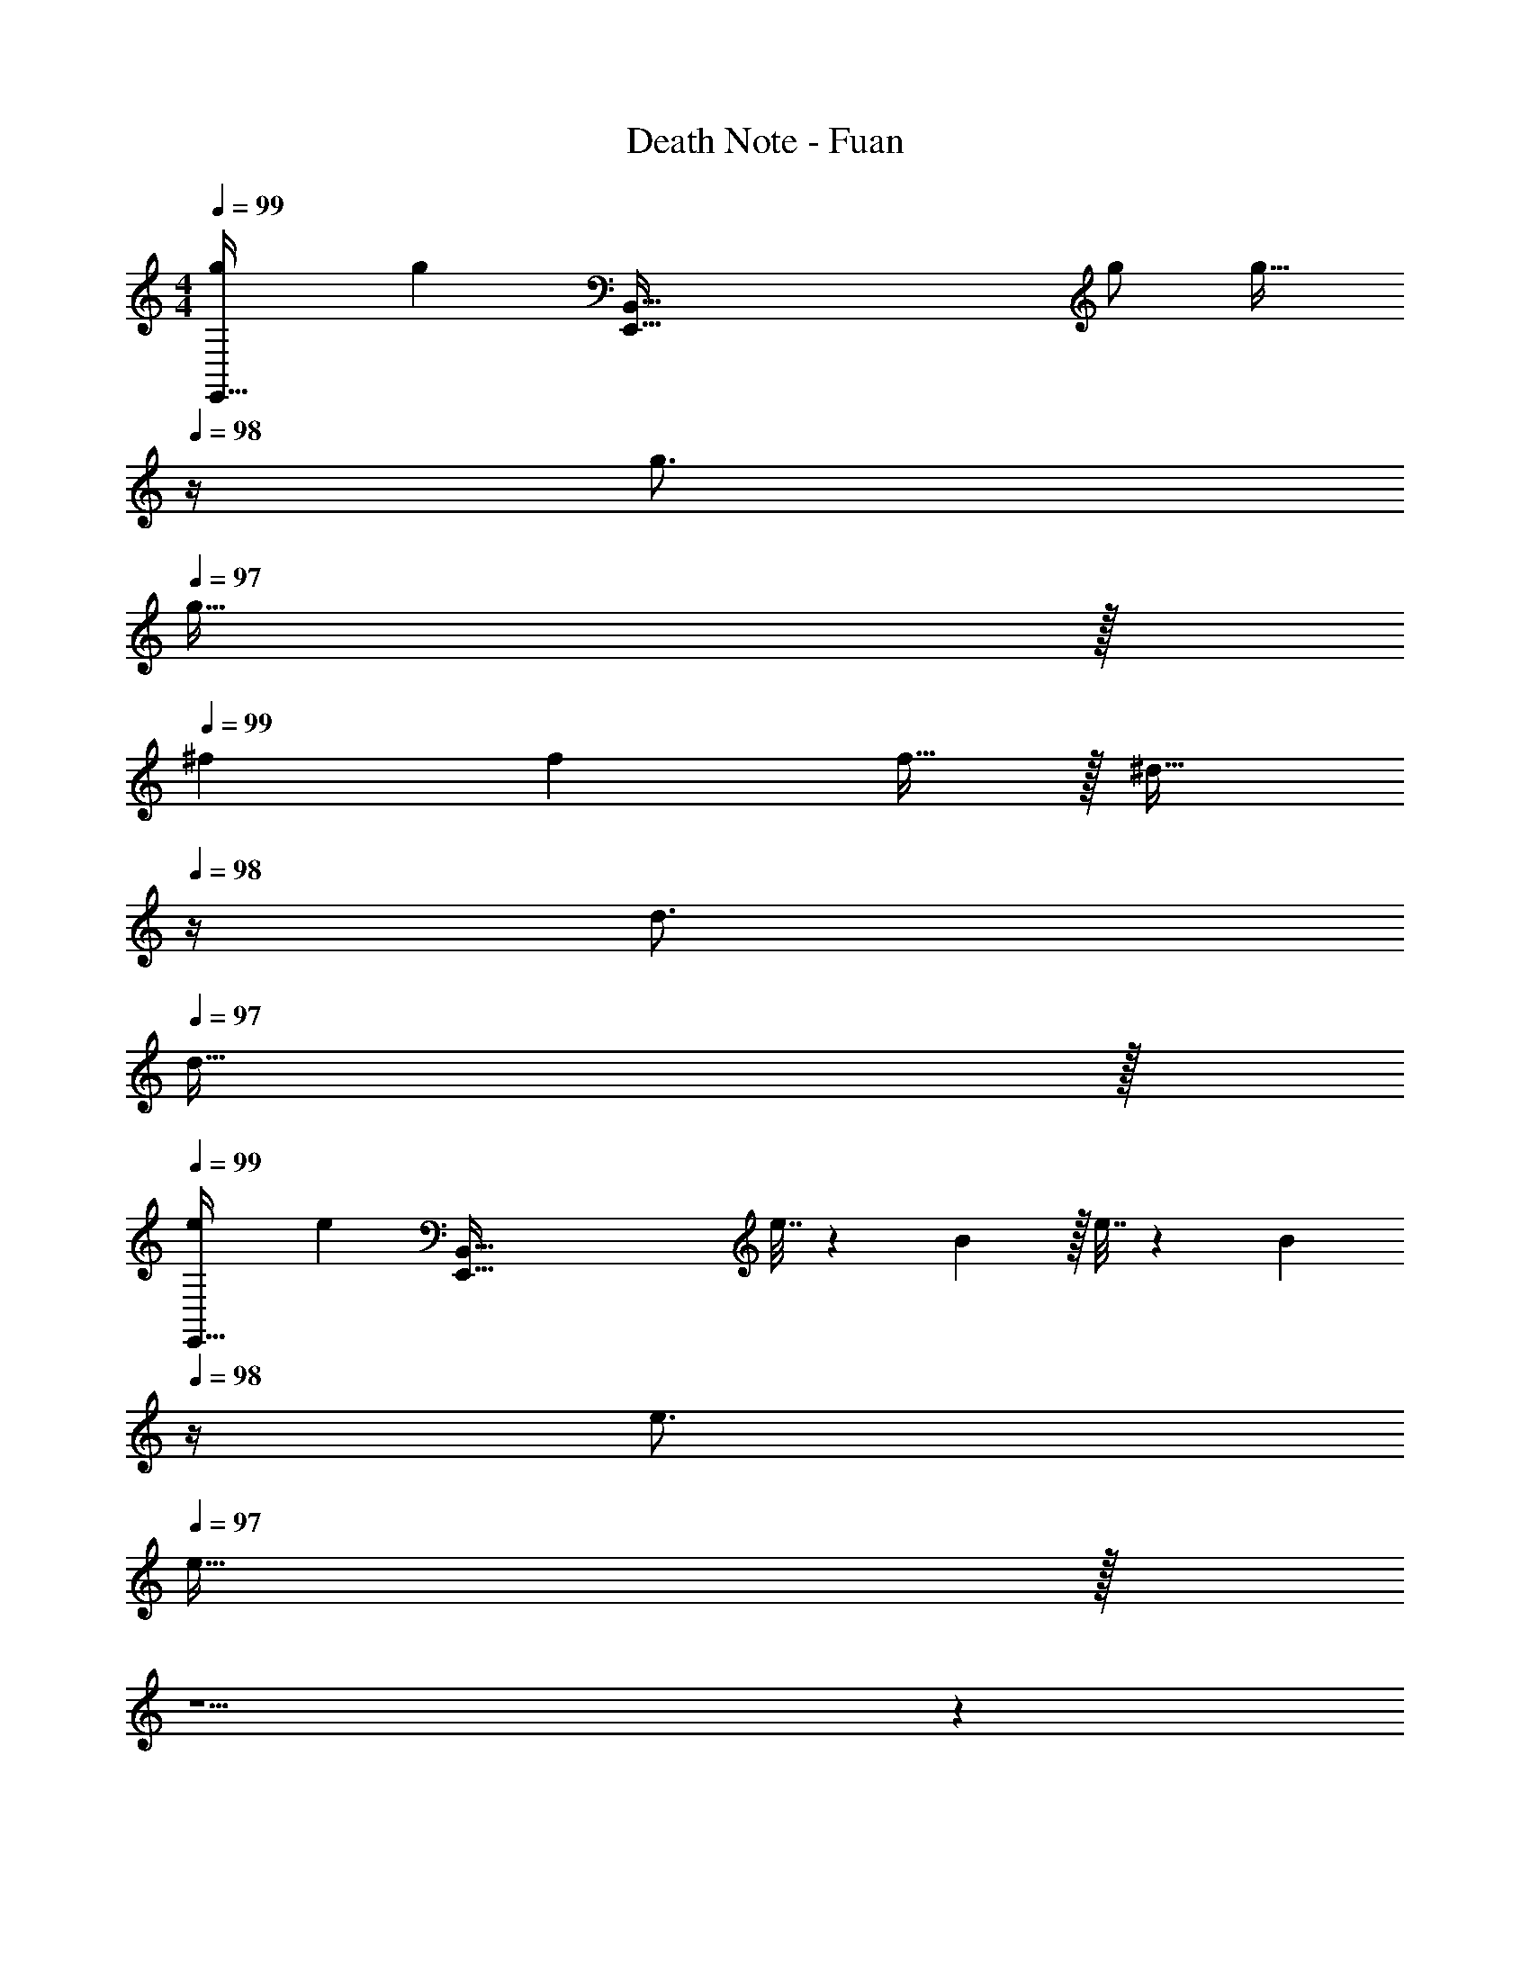 X: 1
T: Death Note - Fuan
Z: ABC Generated by Starbound Composer
L: 1/4
M: 4/4
Q: 1/4=99
K: C
[g7/9E,,33/32] [z73/288g217/288] [z/E,,223/32B,,223/32] g/ [z15/32g23/32] 
Q: 1/4=98
z/4 g3/4 
Q: 1/4=97
g15/32 z/32 
Q: 1/4=99
^f7/9 f217/288 f15/32 z/32 [z15/32^d23/32] 
Q: 1/4=98
z/4 d3/4 
Q: 1/4=97
d15/32 z/32 
Q: 1/4=99
[e7/9E,,33/32] [z73/288e217/288] [z/E,,223/32B,,223/32] e7/32 z/36 B2/9 z/32 e7/32 z/36 [z2/9B4/9] 
Q: 1/4=98
z/4 e3/4 
Q: 1/4=97
e15/32 z/32 
Q: 1/4=99
z5/ 
Q: 1/4=98
z 
Q: 1/4=97
z/ 
Q: 1/4=99
[g7/9E,,33/32] [z73/288g217/288] [z/E,,223/32B,,223/32] g/ [z15/32g23/32] 
Q: 1/4=98
z/4 g3/4 
Q: 1/4=97
g15/32 z/32 
Q: 1/4=99
f7/9 f217/288 f15/32 z/32 [z15/32d23/32] 
Q: 1/4=98
z/4 d3/4 
Q: 1/4=97
d15/32 z/32 
Q: 1/4=99
[e7/9E,,33/32] [z73/288e217/288] [z/E,,223/32B,,223/32] e7/32 z/36 B2/9 z/32 e7/32 z/36 [z2/9B4/9] 
Q: 1/4=98
z/4 [z/4e3/4] 
Q: 1/4=97
z/ 
Q: 1/4=96
e15/32 z9/32 
Q: 1/4=99
z15/4 [g7/9E,,33/32] 
[z73/288g217/288] [z/E,,223/32B,,223/32] g/ [z15/32g23/32] 
Q: 1/4=98
z/4 g3/4 
Q: 1/4=97
g15/32 z/32 
Q: 1/4=99
f7/9 
f217/288 f15/32 z/32 [z15/32d23/32] 
Q: 1/4=98
z/4 d3/4 
Q: 1/4=97
d15/32 z/32 
Q: 1/4=99
[e7/9E,,33/32] 
[z73/288e217/288] [z/E,,223/32B,,223/32] e7/32 z/36 B2/9 z/32 e7/32 z/36 [z2/9B4/9] 
Q: 1/4=98
z/4 e3/4 
Q: 1/4=97
e15/32 z/32 
Q: 1/4=99
z5/ 
Q: 1/4=98
z 
Q: 1/4=97
z/ 
Q: 1/4=99
[g7/9E,,33/32] [z73/288g217/288] [z/E,,223/32B,,223/32] g/ [z15/32g23/32] 
Q: 1/4=98
z/4 g3/4 
Q: 1/4=97
g15/32 z/32 
Q: 1/4=99
f7/9 f217/288 f15/32 z/32 [z15/32d23/32] 
Q: 1/4=98
z/4 d3/4 
Q: 1/4=97
d15/32 z/32 
Q: 1/4=99
[e7/9E,,33/32] [z73/288e217/288] [z/E,,223/32B,,223/32] e7/32 z/36 B2/9 z/32 e7/32 z/36 [z2/9B4/9] 
Q: 1/4=98
z/4 [z/4e3/4] 
Q: 1/4=97
z/ 
Q: 1/4=96
e15/32 z9/32 
Q: 1/4=99
z15/4 
[g7/9D,,33/32] [z73/288e217/288] [z/D,,223/32A,,223/32] =f215/288 [z2/9=d13/18] 
Q: 1/4=98
z/ [z/e3/4] 
Q: 1/4=97
z/4 [z/4c37/36] 
Q: 1/4=99
z7/9 c361/288 z15/32 
Q: 1/4=98
z 
Q: 1/4=97
z/ 
Q: 1/4=99
[g7/9D,,33/32] [z73/288e217/288] [z/A,,223/32D,223/32] f215/288 [z2/9d13/18] 
Q: 1/4=98
z/ [z/e3/4] 
Q: 1/4=97
z/4 [z/4c37/36] 
Q: 1/4=99
z7/9 A361/288 z63/32 
[g7/9D,,33/32] [z73/288e217/288] [z/A,,223/32D,223/32] f215/288 [z2/9d13/18] 
Q: 1/4=98
z/ [z/a3/4] 
Q: 1/4=97
z/4 [z/4a37/36] 
Q: 1/4=99
z7/9 a361/288 z63/32 
[g7/9D,,33/32] [z73/288e217/288] [z/A,,223/32D,223/32] f215/288 [z2/9d13/18] 
Q: 1/4=98
z/ [z/e3/4] 
Q: 1/4=97
z/4 [z/4c37/36] 
Q: 1/4=99
z7/9 A361/288 z63/32 
[g7/9E,,33/32] [z73/288g217/288] [z/E,,223/32B,,223/32] g/ [z15/32g23/32] 
Q: 1/4=98
z/4 g3/4 
Q: 1/4=97
g15/32 z/32 
Q: 1/4=99
^f7/9 f217/288 f15/32 z/32 [z15/32^d23/32] 
Q: 1/4=98
z/4 d3/4 
Q: 1/4=97
d15/32 z/32 
Q: 1/4=99
[e7/9E,,33/32] [z73/288e217/288] [z/E,,223/32B,,223/32] e7/32 z/36 B2/9 z/32 e7/32 z/36 [z2/9B4/9] 
Q: 1/4=98
z/4 e3/4 
Q: 1/4=97
e15/32 z/32 
Q: 1/4=99
z5/ 
Q: 1/4=98
z 
Q: 1/4=97
z/ 
Q: 1/4=99
[g7/9E,,33/32] [z73/288g217/288] [z/E,,223/32B,,223/32] g/ [z15/32g23/32] 
Q: 1/4=98
z/4 g3/4 
Q: 1/4=97
g15/32 z/32 
Q: 1/4=99
f7/9 f217/288 f15/32 z/32 [z15/32d23/32] 
Q: 1/4=98
z/4 d3/4 
Q: 1/4=97
d15/32 z/32 
Q: 1/4=99
[e7/9E,,33/32] [z73/288e217/288] [z/E,,223/32B,,223/32] e7/32 z/36 B2/9 z/32 e7/32 z/36 [z2/9B4/9] 
Q: 1/4=98
z/4 [z/4e3/4] 
Q: 1/4=97
z/ 
Q: 1/4=96
e15/32 z9/32 
Q: 1/4=99
z15/4 [g7/9D,,33/32] 
[z73/288e217/288] [z/A,,223/32D,223/32] =f215/288 [z2/9=d13/18] 
Q: 1/4=98
z/ [z/a3/4] 
Q: 1/4=97
z/4 [z/4a37/36] 
Q: 1/4=99
z7/9 
a361/288 z63/32 [g7/9D,,33/32] 
[z73/288e217/288] [z/A,,223/32D,223/32] f215/288 [z2/9d13/18] 
Q: 1/4=98
z/ [z/e3/4] 
Q: 1/4=97
z/4 [z/4c37/36] 
Q: 1/4=99
z7/9 
A361/288 z63/32 [g7/9D,,33/32] 
[z73/288e217/288] [z/A,,223/32D,223/32] f215/288 [z2/9d13/18] 
Q: 1/4=98
z/ [z/a3/4] 
Q: 1/4=97
z/4 [z/4a37/36] 
Q: 1/4=99
z7/9 
a361/288 z63/32 [g7/9D,,33/32] 
[z73/288e217/288] [z/A,,223/32D,223/32] f215/288 [z2/9d13/18] 
Q: 1/4=98
z/ [z/e3/4] 
Q: 1/4=97
z/4 [z/4c37/36] 
Q: 1/4=99
z7/9 
A361/288 z63/32 [g7/9C,,33/32] 
[z73/288e217/288] [z/^D,,223/32G,,223/32] f215/288 d13/18 a3/4 a37/36 
a361/288 z15/32 
Q: 1/4=98
z/ 
Q: 1/4=97
z/ 
Q: 1/4=96
z/ [z/4g7/9C,,33/32] 
Q: 1/4=99
z19/36 
[z73/288e217/288] [z/D,,223/32G,,223/32] f215/288 d13/18 e3/4 c37/36 
A361/288 z15/32 
Q: 1/4=98
z/ 
Q: 1/4=97
z/ 
Q: 1/4=96
z/ [z/4g7/9C,,33/32] 
Q: 1/4=99
z19/36 
[z73/288e217/288] [z/D,,223/32G,,223/32] f215/288 d13/18 a3/4 a37/36 
a361/288 z15/32 
Q: 1/4=98
z/ 
Q: 1/4=97
z/ 
Q: 1/4=96
z/ [z/4g7/9C,,33/32] 
Q: 1/4=99
z19/36 
[z73/288e217/288] [z/D,,223/32G,,223/32] f215/288 d13/18 e3/4 c37/36 
A361/288 z63/32 [g7/9E,,33/32] 
[z73/288g217/288] [z/E,,223/32B,,223/32] g/ [z15/32g23/32] 
Q: 1/4=98
z/4 g3/4 
Q: 1/4=97
g15/32 z/32 
Q: 1/4=99
^f7/9 
f217/288 f15/32 z/32 [z15/32^d23/32] 
Q: 1/4=98
z/4 d3/4 
Q: 1/4=97
d15/32 z/32 
Q: 1/4=99
[e7/9E,,33/32] 
[z73/288e217/288] [z/E,,223/32B,,223/32] e7/32 z/36 B2/9 z/32 e7/32 z/36 [z2/9B4/9] 
Q: 1/4=98
z/4 e3/4 
Q: 1/4=97
e15/32 z/32 
Q: 1/4=99
z5/ 
Q: 1/4=98
z 
Q: 1/4=97
z/ 
Q: 1/4=99
[g7/9E,,33/32] [z73/288g217/288] [z/E,,223/32B,,223/32] g/ [z15/32g23/32] 
Q: 1/4=98
z/4 [z/4g3/4] 
Q: 1/4=97
z/ 
Q: 1/4=96
g15/32 z/32 [z/4f7/9] 
Q: 1/4=99
z19/36 f217/288 f15/32 z/32 d23/32 
d3/4 d15/32 z/32 [e5/18E,,33/32] z/72 B11/24 z/36 [z73/288e217/288] [z/E,,223/32B,,223/32] e/ e23/32 
e3/4 e15/32 

